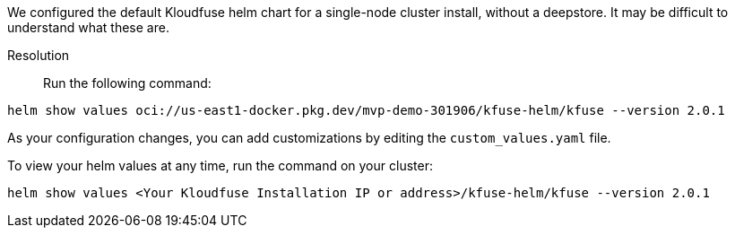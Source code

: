 // helm-values

We configured the default Kloudfuse helm chart for a single-node cluster install, without a deepstore. It may be difficult to understand what these are.

Resolution::

Run the following command:

[,console]
----
helm show values oci://us-east1-docker.pkg.dev/mvp-demo-301906/kfuse-helm/kfuse --version 2.0.1
----

As your configuration changes, you can add customizations by editing the  `custom_values.yaml` file.

To view your helm values at any time, run the command on your cluster:

[,console]
----
helm show values <Your Kloudfuse Installation IP or address>/kfuse-helm/kfuse --version 2.0.1
----